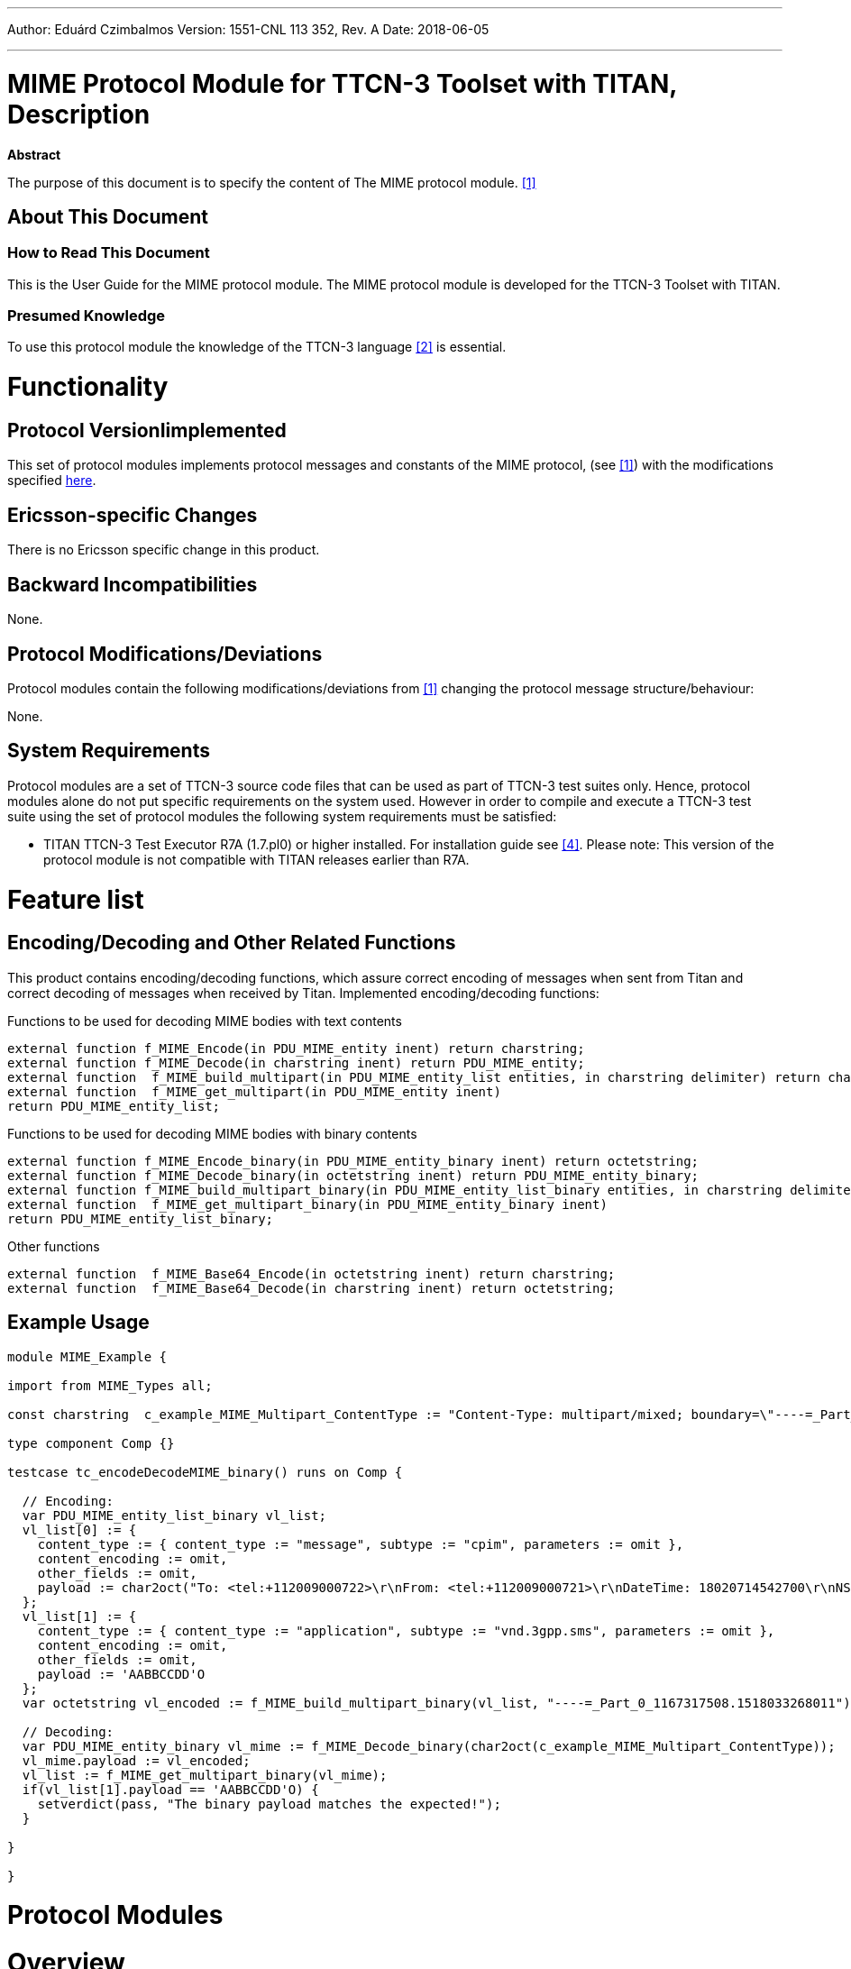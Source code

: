 ---
Author: Eduárd Czimbalmos
Version: 1551-CNL 113 352, Rev. A
Date: 2018-06-05

---
= MIME Protocol Module for TTCN-3 Toolset with TITAN, Description
:author: Eduárd Czimbalmos
:revnumber: 1551-CNL 113 352, Rev. A
:revdate: 218-06-052
:toc:

*Abstract*

The purpose of this document is to specify the content of The MIME protocol module. <<_1, [1]>>

== About This Document

=== How to Read This Document

This is the User Guide for the MIME protocol module. The MIME protocol module is developed for the TTCN-3 Toolset with TITAN.

=== Presumed Knowledge

To use this protocol module the knowledge of the TTCN-3 language <<_2, [2]>> is essential.

= Functionality

== Protocol VersionIimplemented

This set of protocol modules implements protocol messages and constants of the MIME protocol, (see <<_1, [1]>>) with the modifications specified <<protocol-modifications-deviations, here>>.

== Ericsson-specific Changes

There is no Ericsson specific change in this product.

== Backward Incompatibilities

None.

[[protocol-modifications-deviations]]
== Protocol Modifications/Deviations

Protocol modules contain the following modifications/deviations from <<_1, [1]>> changing the protocol message structure/behaviour:

None.

== System Requirements

Protocol modules are a set of TTCN-3 source code files that can be used as part of TTCN-3 test suites only. Hence, protocol modules alone do not put specific requirements on the system used. However in order to compile and execute a TTCN-3 test suite using the set of protocol modules the following system requirements must be satisfied:

* TITAN TTCN-3 Test Executor R7A (1.7.pl0) or higher installed. For installation guide see <<_4, [4]>>.  Please note: This version of the protocol module is not compatible with TITAN releases earlier than R7A.

= Feature list

== Encoding/Decoding and Other Related Functions

This product contains encoding/decoding functions, which assure correct encoding of messages when sent from Titan and correct decoding of messages when received by Titan. Implemented encoding/decoding functions:

.Functions to be used for decoding MIME bodies with text contents
[source]
----
external function f_MIME_Encode(in PDU_MIME_entity inent) return charstring;
external function f_MIME_Decode(in charstring inent) return PDU_MIME_entity;
external function  f_MIME_build_multipart(in PDU_MIME_entity_list entities, in charstring delimiter) return charstring;
external function  f_MIME_get_multipart(in PDU_MIME_entity inent)
return PDU_MIME_entity_list;
----

.Functions to be used for decoding MIME bodies with binary contents
[source]
----
external function f_MIME_Encode_binary(in PDU_MIME_entity_binary inent) return octetstring;
external function f_MIME_Decode_binary(in octetstring inent) return PDU_MIME_entity_binary;
external function f_MIME_build_multipart_binary(in PDU_MIME_entity_list_binary entities, in charstring delimiter) return octetstring;
external function  f_MIME_get_multipart_binary(in PDU_MIME_entity_binary inent)
return PDU_MIME_entity_list_binary;
----

.Other functions
[source]
----
external function  f_MIME_Base64_Encode(in octetstring inent) return charstring;
external function  f_MIME_Base64_Decode(in charstring inent) return octetstring;
----

== Example Usage

[source]
----
module MIME_Example {

import from MIME_Types all;

const charstring  c_example_MIME_Multipart_ContentType := "Content-Type: multipart/mixed; boundary=\"----=_Part_0_1167317508.1518033268011\"\r\n\r\n";

type component Comp {}

testcase tc_encodeDecodeMIME_binary() runs on Comp {

  // Encoding:
  var PDU_MIME_entity_list_binary vl_list;
  vl_list[0] := {
    content_type := { content_type := "message", subtype := "cpim", parameters := omit },
    content_encoding := omit,
    other_fields := omit,
    payload := char2oct("To: <tel:+112009000722>\r\nFrom: <tel:+112009000721>\r\nDateTime: 18020714542700\r\nNS: imdn <urn:ietf:params:imdn>\r\n\r\nimdn.Message-ID: 2359167681518033267971\r\n\r\nContent-Type: text/plain; charset=utf-8\r\nContent-Length: 27\r\n\r\n*****NOT INTERWORKABLE*****")
  };
  vl_list[1] := {
    content_type := { content_type := "application", subtype := "vnd.3gpp.sms", parameters := omit },
    content_encoding := omit,
    other_fields := omit,
    payload := 'AABBCCDD'O
  };
  var octetstring vl_encoded := f_MIME_build_multipart_binary(vl_list, "----=_Part_0_1167317508.1518033268011");

  // Decoding:
  var PDU_MIME_entity_binary vl_mime := f_MIME_Decode_binary(char2oct(c_example_MIME_Multipart_ContentType));
  vl_mime.payload := vl_encoded;
  vl_list := f_MIME_get_multipart_binary(vl_mime);
  if(vl_list[1].payload == 'AABBCCDD'O) {
    setverdict(pass, "The binary payload matches the expected!");
  }

}

}
----

= Protocol Modules

= Overview

Protocol modules implement the message structures of the related protocol in a formalized way, using the standard specification language TTCN-3 . This allows defining of test data (templates) in the TTCN-3 language <<_6, [6]>> and correctly encoding/decoding messages when executing test suites using the Titan TTCN-3 test environment <<_4, [4]>>.

= Installation

The set of protocol modules can be used in developing TTCN-3 test suites using any text editor. However to make the work more efficient a TTCN-3-enabled text editor is recommended (e.g. Eclipse, nedit, xemacs). Since the MIME protocol is used as a part of a TTCN-3 test suite, this requires TTCN-3 Test Executor be installed before the module can be compiled and executed together with other parts of the test suite. For more details on the installation of TTCN-3 Test Executor see the relevant section of <<_3, [3]>>.

Release of the protocol module contains the __MIME_CNL113352.tpd__ file, which can be used to generate a Makefile with `ttcn3_makefilegen`, or import the project into Eclipse with the TITAN Designer plugin.

= Configuration

None.

= Parser generation rules

In order to generate the _.c_ and _.h_ files from _.y_ and _.l_ the following Makefile rules should be used:

[source]
----
MIME_parse_.tab.c MIME_parse_.tab.h: MIME_parse.y
	bison -dv -p MIME_parse_ -b MIME_parse_ $<

lex.MIME_parse_.c: MIME_parse.l
	flex -Cfr -8 -Bvpp -PMIME_parse_ MIME_parse.l
----

The _.h_ and _.c_ parser files should be generated during the protocol module development. Only the pregenerated files are needed for test case development and test execution.

= Terminology

No specific terminology used.

== Abbreviations

MIME:: Multipurpose Internet Mail Extensions
TTCN-3:: Testing and Test Control Notation version 3


= References

[[_1]]
[[1]] RFC 2045 and RFC 2046 +
Multipurpose Internet Mail Extensions (MIME) Part One and Part Two

[[_2]]
[2]	ETSI ES 201 873-1 v4.8.1 (2016-07)
Methods for Testing and Specification (MTS); The Testing and Test Control Notation version 3; Part 1: Core Language

[[_2]]
[3]	1/ 198 17-CRL 113 200/6 Uen
User Guide for TITAN TTCN-3 Test Executor

